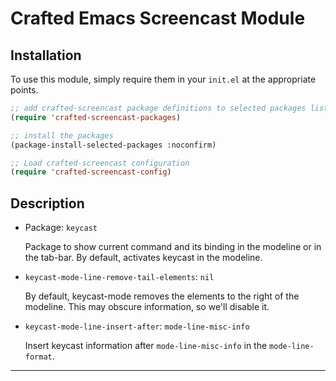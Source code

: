 * Crafted Emacs Screencast Module

** Installation

To use this module, simply require them in your =init.el= at the appropriate
points.

#+begin_src emacs-lisp
;; add crafted-screencast package definitions to selected packages list
(require 'crafted-screencast-packages)

;; install the packages
(package-install-selected-packages :noconfirm)

;; Load crafted-screencast configuration
(require 'crafted-screencast-config)
#+end_src

** Description

- Package: ~keycast~

  Package to show current command and its binding in the modeline or
  in the tab-bar. By default, activates keycast in the modeline.

- ~keycast-mode-line-remove-tail-elements~: =nil=

  By default, keycast-mode removes the elements to the right of the modeline.
  This may obscure information, so we'll disable it.

- ~keycast-mode-line-insert-after~: ~mode-line-misc-info~

  Insert keycast information after ~mode-line-misc-info~ in the
  ~mode-line-format~.

-----
# Local Variables:
# fill-column: 80
# eval: (auto-fill-mode 1)
# End:
